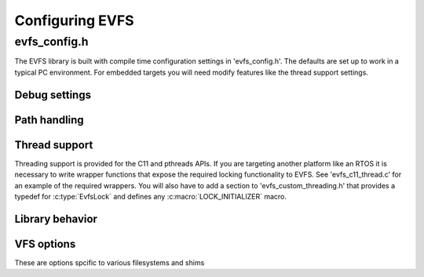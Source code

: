 ================
Configuring EVFS
================





evfs_config.h
-------------

The EVFS library is built with compile time configuration settings in 'evfs_config.h'. The defaults are set up to work in a typical PC environment. For embedded targets you will need modify features like the thread support settings.


Debug settings
~~~~~~~~~~~~~~

.. c:macro:: EVFS_DEBUG

  Define this to enable debugging of EVFS. Set it to 1 to enable and 0 to disable debugging. If it is undefined, EVFS debugging will be active unless :c:macro:`NDEBUG` is defined.

.. c:macro:: EVFS_ASSERT_LEVEL

  This sets the debug levels for the library's internel :c:macro:`ASSERT()` macro. It should be set to one of the following values:

  * 0 - Ignore assertion
  * 1 - Silent assertion check with no stderr output
  * 2 - Check assertion with stderr output
  * 3 - Check assertion with stderr output and call :c:func:`abort` when EVFS_DEBUG == 1, otherwise silent check


Path handling
~~~~~~~~~~~~~

.. c:macro:: EVFS_PATH_SEPS

  This is a string of all characters recognized as a path separator. Default is "\\/".

.. c:macro:: EVFS_DIR_SEP

  This is the character used as separator in normalized paths. Default is '/'.

.. c:macro:: EVFS_MAX_PATH

  Set the maximum allowed length for path strings. The affects the sizing of internal buffers. Default is 256. On memory constrained targets it may be necessary to reduce this.

.. c:macro:: ALLOW_LONG_PATHS

  Allow paths that exceed :c:macro:`EVFS_MAX_PATH` from :c:func:`evfs_path_join_ex` and :c:func:`evfs_path_absolute_ex`.



Thread support
~~~~~~~~~~~~~~

Threading support is provided for the C11 and pthreads APIs. If you are targeting another platform like an RTOS it is necessary to write wrapper functions that expose the required locking functionality to EVFS. See 'evfs_c11_thread.c' for an example of the required wrappers. You will also have to add a section to 'evfs_custom_threading.h' that provides a typedef for :c:type:`EvfsLock` and defines any :c:macro:`LOCK_INITIALIZER` macro.

.. c:macro:: EVFS_USE_THREADING

  Enable use on multi-threaded or multi-tasking targets. EVFS uses shared data structures that need to be protected with locks in these envronments. You will need to select the threading API that EVFS will work with.

.. c:macro:: EVFS_USE_C11_THREADS

  Use the C11 threading API.

.. c:macro:: EVFS_USE_PTHREADS

  Use the pthreads API.



Library behavior
~~~~~~~~~~~~~~~~

.. c:macro:: EVFS_FILE_OFFSET_BITS

  Set the number of bits in :c:type:`evfs_off_t` used to handle file sizes and offsets. It defaults to 32-bits. Set this to 64 to enable 64-bit support. This will be necessary if you need to work with files larger than 2GiB.


.. c:macro:: EVFS_USE_ATEXIT

  Install an :c:func:`atexit` handler to shutdown the EVFS library when the process exits. Disable this if you are on an embedded platform where :c:func:`atexit` will not be called. If this is disabled you should always terminate by calling :c:func:`evfs_unregister_all` so that VFSs have the opportunity to flush data and release resources. 


.. c:macro:: EVFS_USE_ANSI_COLOR

  Use ANSI color for diagnostic debug output. This is useful for dealing with the output from the trace shim. Disable this if your debug console can't support color.


VFS options
~~~~~~~~~~~

These are options spcific to various filesystems and shims

.. c:macro:: EVFS_USE_STDIO_POSIX

  Enable POSIX API calls for the Stdio filesystem driver. The Stdio driver will have reduced functionality without this defined.

.. c:macro:: EVFS_USE_LITTLEFS_SHARED_BUFFER

  Save memory by using a common shared buffer in the littlefs driver.

.. c:macro::  EVFS_USE_ROTATE_SHARED_BUFFER

  Save memory by using a common shared buffer in the rotate shim driver.

